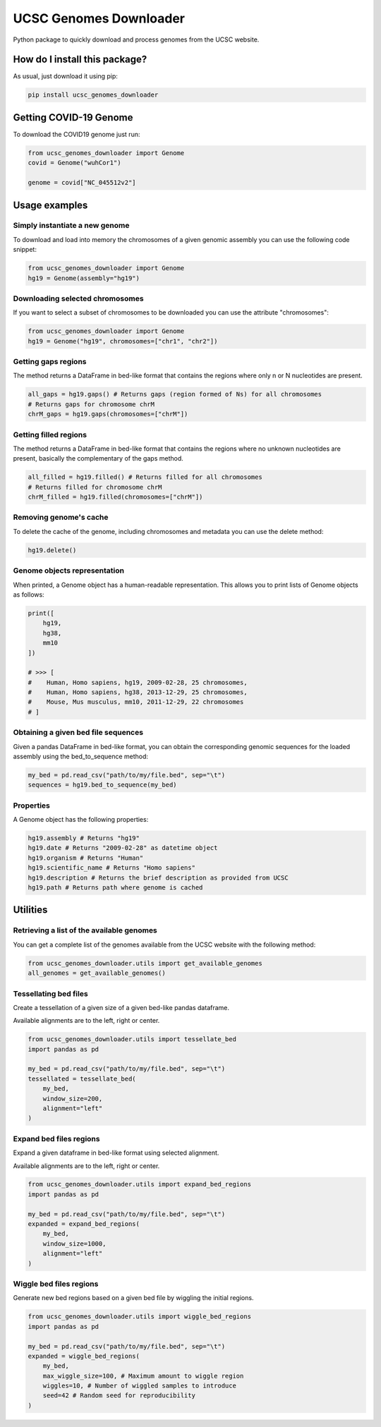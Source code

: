UCSC Genomes Downloader
=========================================================================================
|python_version| |pip| |downloads|

Python package to quickly download and process genomes from the UCSC website.

How do I install this package?
----------------------------------------------
As usual, just download it using pip:

.. code:: shell

    pip install ucsc_genomes_downloader
    
Getting COVID-19 Genome
----------------------------------------------
To download the COVID19 genome just run:

.. code:: python

    from ucsc_genomes_downloader import Genome
    covid = Genome("wuhCor1")
    
    genome = covid["NC_045512v2"]


Usage examples
--------------

Simply instantiate a new genome
~~~~~~~~~~~~~~~~~~~~~~~~~~~~~~~
To download and load into memory the chromosomes of a given genomic assembly
you can use the following code snippet:

.. code:: python

    from ucsc_genomes_downloader import Genome
    hg19 = Genome(assembly="hg19")

Downloading selected chromosomes
~~~~~~~~~~~~~~~~~~~~~~~~~~~~~~~~~~
If you want to select a subset of chromosomes to be downloaded
you can use the attribute "chromosomes":

.. code:: python

    from ucsc_genomes_downloader import Genome
    hg19 = Genome("hg19", chromosomes=["chr1", "chr2"])

Getting gaps regions
~~~~~~~~~~~~~~~~~~~~~~~~~~~~~~~
The method returns a DataFrame in bed-like format
that contains the regions where only n or N nucleotides
are present.

.. code:: python

    all_gaps = hg19.gaps() # Returns gaps (region formed of Ns) for all chromosomes
    # Returns gaps for chromosome chrM
    chrM_gaps = hg19.gaps(chromosomes=["chrM"])

Getting filled regions
~~~~~~~~~~~~~~~~~~~~~~~~~~~~~~~
The method returns a DataFrame in bed-like format
that contains the regions where no unknown nucleotides
are present, basically the complementary
of the gaps method.

.. code:: python

    all_filled = hg19.filled() # Returns filled for all chromosomes
    # Returns filled for chromosome chrM
    chrM_filled = hg19.filled(chromosomes=["chrM"])

Removing genome's cache
~~~~~~~~~~~~~~~~~~~~~~~~~~~~~~~
To delete the cache of the genome, including chromosomes
and metadata you can use the delete method:

.. code:: python

    hg19.delete()

Genome objects representation
~~~~~~~~~~~~~~~~~~~~~~~~~~~~~~~~
When printed, a Genome object has a human-readable representation.
This allows you to print lists of Genome objects as follows:

.. code:: python

    print([
        hg19,
        hg38,
        mm10
    ])

    # >>> [
    #    Human, Homo sapiens, hg19, 2009-02-28, 25 chromosomes,
    #    Human, Homo sapiens, hg38, 2013-12-29, 25 chromosomes,
    #    Mouse, Mus musculus, mm10, 2011-12-29, 22 chromosomes
    # ]

Obtaining a given bed file sequences
~~~~~~~~~~~~~~~~~~~~~~~~~~~~~~~~~~~~~~
Given a pandas DataFrame in bed-like format, you can obtain
the corresponding genomic sequences for the loaded assembly
using the bed_to_sequence method:

.. code:: python

    my_bed = pd.read_csv("path/to/my/file.bed", sep="\t")
    sequences = hg19.bed_to_sequence(my_bed)

Properties
~~~~~~~~~~~~~~~~~~~~~~~~~~~~~~~~~~~~~~
A Genome object has the following properties:

.. code:: python

    hg19.assembly # Returns "hg19"
    hg19.date # Returns "2009-02-28" as datetime object
    hg19.organism # Returns "Human"
    hg19.scientific_name # Returns "Homo sapiens"
    hg19.description # Returns the brief description as provided from UCSC
    hg19.path # Returns path where genome is cached


Utilities
-------------------------------

Retrieving a list of the available genomes
~~~~~~~~~~~~~~~~~~~~~~~~~~~~~~~~~~~~~~~~~~
You can get a complete list of the genomes available
from the UCSC website with the following method:

.. code:: python

    from ucsc_genomes_downloader.utils import get_available_genomes
    all_genomes = get_available_genomes()


Tessellating bed files
~~~~~~~~~~~~~~~~~~~~~~~~~~~~~~~~~~~~~~~~~~~
Create a tessellation of a given size of a given bed-like pandas dataframe.

Available alignments are to the left, right or center.

.. code:: python

    from ucsc_genomes_downloader.utils import tessellate_bed
    import pandas as pd

    my_bed = pd.read_csv("path/to/my/file.bed", sep="\t")
    tessellated = tessellate_bed(
        my_bed,
        window_size=200,
        alignment="left"
    )

Expand bed files regions
~~~~~~~~~~~~~~~~~~~~~~~~~~~~~~~~~~~~~~~~~~~
Expand a given dataframe in bed-like format using selected alignment.

Available alignments are to the left, right or center.

.. code:: python

    from ucsc_genomes_downloader.utils import expand_bed_regions
    import pandas as pd

    my_bed = pd.read_csv("path/to/my/file.bed", sep="\t")
    expanded = expand_bed_regions(
        my_bed,
        window_size=1000,
        alignment="left"
    )

Wiggle bed files regions
~~~~~~~~~~~~~~~~~~~~~~~~~~~~~~~~~~~~~~~~~~~
Generate new bed regions based on a given bed file by wiggling the
initial regions.

.. code:: python

    from ucsc_genomes_downloader.utils import wiggle_bed_regions
    import pandas as pd

    my_bed = pd.read_csv("path/to/my/file.bed", sep="\t")
    expanded = wiggle_bed_regions(
        my_bed,
        max_wiggle_size=100, # Maximum amount to wiggle region
        wiggles=10, # Number of wiggled samples to introduce
        seed=42 # Random seed for reproducibility
    )

.. _hg19: https://www.ncbi.nlm.nih.gov/assembly/GCF_000001405.13/

.. |pip| image:: https://badge.fury.io/py/ucsc-genomes-downloader.svg
    :target: https://badge.fury.io/py/ucsc-genomes-downloader
    :alt: Pypi project

.. |downloads| image:: https://pepy.tech/badge/ucsc-genomes-downloader
    :target: https://pepy.tech/badge/ucsc-genomes-downloader
    :alt: Pypi total project downloads

.. |python_version| image:: https://img.shields.io/badge/python-3.x-blue
    :alt: Supported Python Versions